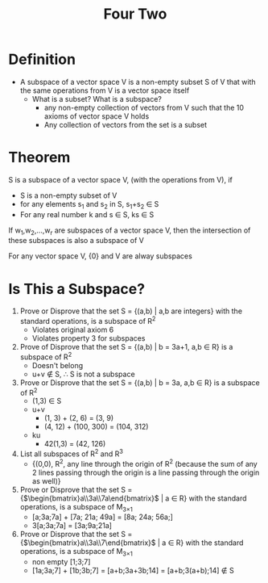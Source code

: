 #+title: Four Two
* Definition
- A subspace of a vector space V is a non-empty subset S of V that with the same operations from V is a vector space itself
  - What is a subset? What is a subspace?
    - any non-empty collection of vectors from V such that the 10 axioms of vector space V holds
    - Any collection of vectors from the set is a subset

* Theorem
S is a subspace of a vector space V, (with the operations from V), if
- S is a non-empty subset of V
- for any elements s_{1} and s_{2} in S, s_{1}+s_{2} \in S
- For any real number k and s \in S, ks \in S

If w_{1},w_{2},...,w_{r} are subspaces of a vector space V, then the intersection of these subspaces is also a subspace of V

For any vector space V, {0} and V are alway subspaces

* Is This a Subspace?
1. Prove or Disprove that the set S = {(a,b) | a,b are integers} with the standard operations, is a subspace of R^{2}
   - Violates original axiom 6
   - Violates property 3 for subspaces
2. Prove of Disprove that the set S = {(a,b) | b = 3a+1, a,b \in R} is a subspace of R^{2}
   - Doesn't belong
   - u+v \notin S, \therefore{} S is not a subspace
3. Prove or Disprove that the set S = {(a,b) | b = 3a, a,b \in R} is a subspace of R^{2}
   - (1,3) \in S
   - u+v
     - (1, 3) + (2, 6) = (3, 9)
     - (4, 12) + (100, 300) = (104, 312)
   - ku
     - 42(1,3) = (42, 126)
4. List all subspaces of R^{2} and R^{3}
   - {(0,0), R^{2}, any line through the origin of R^{2} (because the sum of any 2 lines passing through the origin is a line passing through the origin as well)}
5. Prove or Disprove that the set S = {$\begin{bmatrix}a\\3a\\7a\end{bmatrix}$ | a \in R} with the standard operations, is a subspace of M_{3\times{}1}
   - [a;3a;7a] + [7a; 21a; 49a] = [8a; 24a; 56a;]
   - 3[a;3a;7a] = [3a;9a;21a]
6. Prove or Disprove that the set S = {$\begin{bmatrix}a\\3a\\7\end{bmatrix}$ | a \in R} with the standard operations, is a subspace of M_{3\times{}1}
   - non empty [1;3;7]
   - [1a;3a;7] + [1b;3b;7] = [a+b;3a+3b;14] = [a+b;3(a+b);14] \notin S
